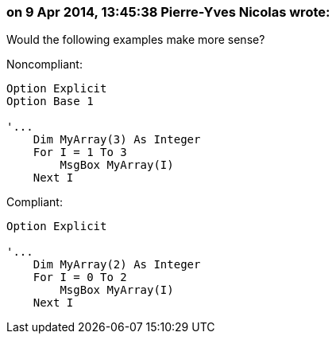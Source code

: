 === on 9 Apr 2014, 13:45:38 Pierre-Yves Nicolas wrote:
Would the following examples make more sense?


Noncompliant:

----
Option Explicit
Option Base 1

'...
    Dim MyArray(3) As Integer
    For I = 1 To 3
        MsgBox MyArray(I)
    Next I
----

Compliant:

----
Option Explicit

'...
    Dim MyArray(2) As Integer
    For I = 0 To 2
        MsgBox MyArray(I)
    Next I
----

